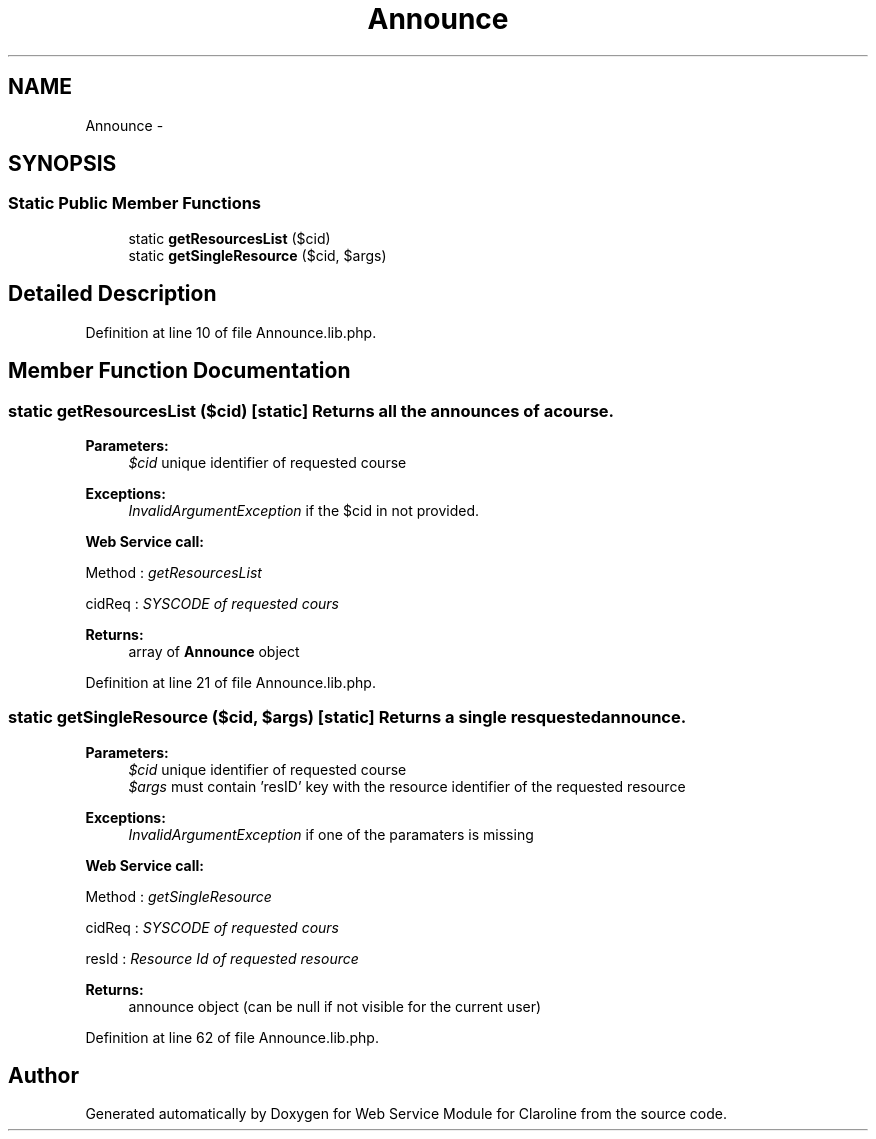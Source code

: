 .TH "Announce" 3 "Tue Jan 8 2013" "Version 1" "Web Service Module for Claroline" \" -*- nroff -*-
.ad l
.nh
.SH NAME
Announce \- 
.SH SYNOPSIS
.br
.PP
.SS "Static Public Member Functions"

.in +1c
.ti -1c
.RI "static \fBgetResourcesList\fP ($cid)"
.br
.ti -1c
.RI "static \fBgetSingleResource\fP ($cid, $args)"
.br
.in -1c
.SH "Detailed Description"
.PP 
Definition at line 10 of file Announce.lib.php.
.SH "Member Function Documentation"
.PP 
.SS "static getResourcesList ($cid)\fC [static]\fP"Returns all the announces of a course. 
.PP
\fBParameters:\fP
.RS 4
\fI$cid\fP unique identifier of requested course 
.RE
.PP
\fBExceptions:\fP
.RS 4
\fIInvalidArgumentException\fP if the $cid in not provided. 
.RE
.PP
\fBWeb Service call:\fP
.RS 4

.RE
.PP
.PP
.nf
        Method : \fIgetResourcesList\fP
.fi
.PP
.PP
.PP
.nf
        cidReq : \fISYSCODE of requested cours\fP
.fi
.PP
.PP
\fBReturns:\fP
.RS 4
array of \fBAnnounce\fP object 
.RE
.PP

.PP
Definition at line 21 of file Announce.lib.php.
.SS "static getSingleResource ($cid, $args)\fC [static]\fP"Returns a single resquested announce. 
.PP
\fBParameters:\fP
.RS 4
\fI$cid\fP unique identifier of requested course 
.br
\fI$args\fP must contain 'resID' key with the resource identifier of the requested resource 
.RE
.PP
\fBExceptions:\fP
.RS 4
\fIInvalidArgumentException\fP if one of the paramaters is missing 
.RE
.PP
\fBWeb Service call:\fP
.RS 4

.RE
.PP
.PP
.nf
        Method : \fIgetSingleResource\fP
.fi
.PP
.PP
.PP
.nf
        cidReq : \fISYSCODE of requested cours\fP
.fi
.PP
.PP
.PP
.nf
        resId : \fIResource Id of requested resource\fP
.fi
.PP
.PP
\fBReturns:\fP
.RS 4
announce object (can be null if not visible for the current user) 
.RE
.PP

.PP
Definition at line 62 of file Announce.lib.php.

.SH "Author"
.PP 
Generated automatically by Doxygen for Web Service Module for Claroline from the source code.
